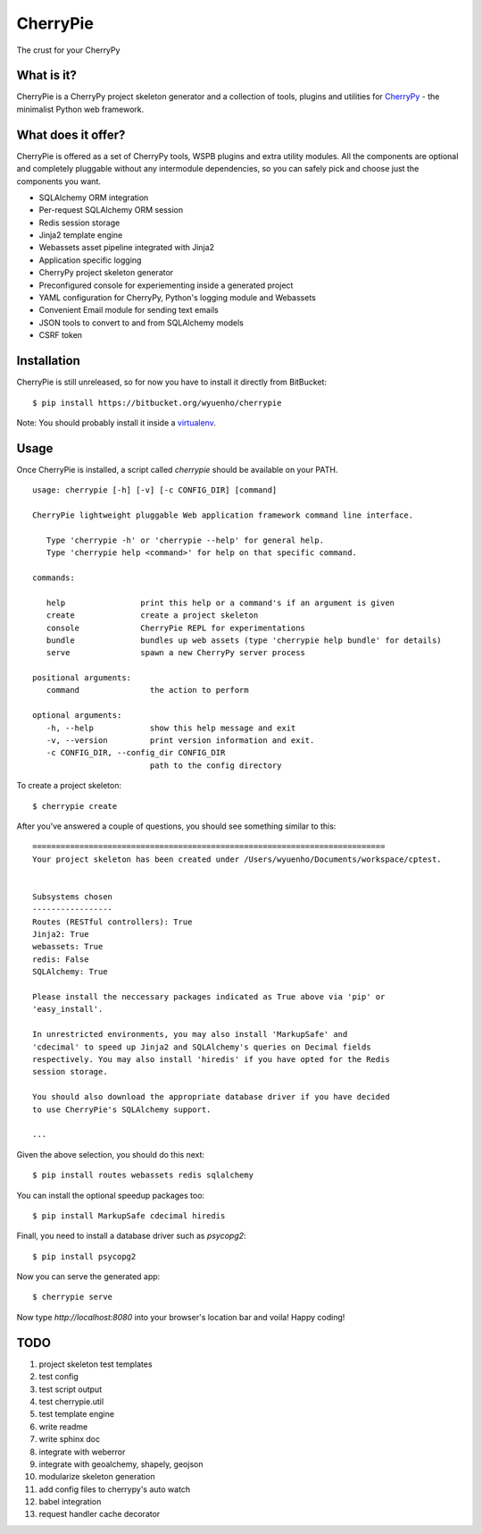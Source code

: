 CherryPie
=========
The crust for your CherryPy



What is it?
-----------
CherryPie is a CherryPy project skeleton generator and a collection of tools,
plugins and utilities for `CherryPy <http://cherrypy.org/>`_ - the minimalist
Python web framework.


What does it offer?
-------------------
CherryPie is offered as a set of CherryPy tools, WSPB plugins and extra utility
modules. All the components are optional and completely pluggable without any
intermodule dependencies, so you can safely pick and choose just the components
you want.

- SQLAlchemy ORM integration
- Per-request SQLAlchemy ORM session
- Redis session storage
- Jinja2 template engine
- Webassets asset pipeline integrated with Jinja2
- Application specific logging
- CherryPy project skeleton generator
- Preconfigured console for experiementing inside a generated project
- YAML configuration for CherryPy, Python's logging module and Webassets
- Convenient Email module for sending text emails
- JSON tools to convert to and from SQLAlchemy models
- CSRF token


Installation
------------
CherryPie is still unreleased, so for now you have to install it directly from
BitBucket::

   $ pip install https://bitbucket.org/wyuenho/cherrypie


Note: You should probably install it inside a `virtualenv <http://www.virtualenv.org/>`_.


Usage
-----

Once CherryPie is installed, a script called `cherrypie` should be available on
your PATH.

::

  usage: cherrypie [-h] [-v] [-c CONFIG_DIR] [command]

  CherryPie lightweight pluggable Web application framework command line interface.

     Type 'cherrypie -h' or 'cherrypie --help' for general help.
     Type 'cherrypie help <command>' for help on that specific command.

  commands:

     help                print this help or a command's if an argument is given
     create              create a project skeleton
     console             CherryPie REPL for experimentations
     bundle              bundles up web assets (type 'cherrypie help bundle' for details)
     serve               spawn a new CherryPy server process

  positional arguments:
     command               the action to perform

  optional arguments:
     -h, --help            show this help message and exit
     -v, --version         print version information and exit.
     -c CONFIG_DIR, --config_dir CONFIG_DIR
                           path to the config directory


To create a project skeleton::

   $ cherrypie create

After you've answered a couple of questions, you should see something similar to
this::

   ===========================================================================
   Your project skeleton has been created under /Users/wyuenho/Documents/workspace/cptest.
   
   
   Subsystems chosen
   -----------------
   Routes (RESTful controllers): True
   Jinja2: True
   webassets: True
   redis: False
   SQLAlchemy: True
   
   Please install the neccessary packages indicated as True above via 'pip' or
   'easy_install'.

   In unrestricted environments, you may also install 'MarkupSafe' and
   'cdecimal' to speed up Jinja2 and SQLAlchemy's queries on Decimal fields
   respectively. You may also install 'hiredis' if you have opted for the Redis
   session storage.
   
   You should also download the appropriate database driver if you have decided
   to use CherryPie's SQLAlchemy support.
   
   ...


Given the above selection, you should do this next::

   $ pip install routes webassets redis sqlalchemy

You can install the optional speedup packages too::

   $ pip install MarkupSafe cdecimal hiredis

Finall, you need to install a database driver such as `psycopg2`::

   $ pip install psycopg2

Now you can serve the generated app::

   $ cherrypie serve

Now type `http://localhost:8080` into your browser's location bar and voila!
Happy coding!

TODO
----

#. project skeleton test templates
#. test config
#. test script output
#. test cherrypie.util
#. test template engine
#. write readme
#. write sphinx doc
#. integrate with weberror
#. integrate with geoalchemy, shapely, geojson
#. modularize skeleton generation
#. add config files to cherrypy's auto watch
#. babel integration
#. request handler cache decorator
